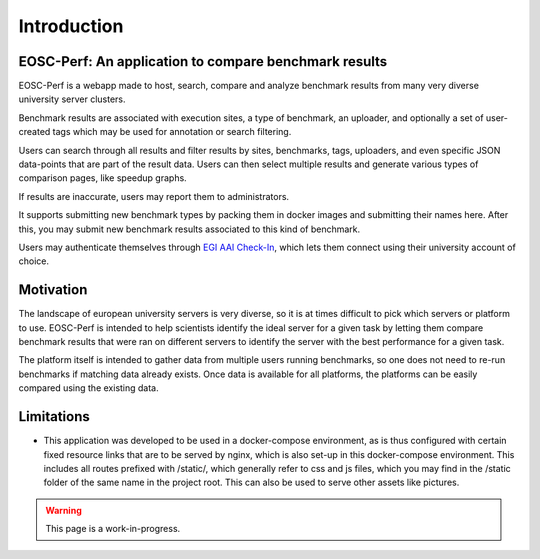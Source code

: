 Introduction
============

EOSC-Perf: An application to compare benchmark results
------------------------------------------------------

EOSC-Perf is a webapp made to host, search, compare and analyze benchmark results from many very diverse university
server clusters.

Benchmark results are associated with execution sites, a type of benchmark, an uploader, and optionally a set of
user-created tags which may be used for annotation or search filtering.

Users can search through all results and filter results by sites, benchmarks, tags, uploaders, and even specific JSON
data-points that are part of the result data.
Users can then select multiple results and generate various types of comparison pages, like speedup graphs.

If results are inaccurate, users may report them to administrators.

It supports submitting new benchmark types by packing them in docker images and submitting their names here. After this,
you may submit new benchmark results associated to this kind of benchmark.

Users may authenticate themselves through `EGI AAI Check-In <https://wiki.egi.eu/wiki/AAI>`_, which lets them connect
using their university account of choice.

Motivation
----------

The landscape of european university servers is very diverse, so it is at times difficult to pick which servers or
platform to use.
EOSC-Perf is intended to help scientists identify the ideal server for a given task by letting them compare benchmark
results that were ran on different servers to identify the server with the best performance for a given task.

The platform itself is intended to gather data from multiple users running benchmarks, so one does not need to re-run
benchmarks if matching data already exists.
Once data is available for all platforms, the platforms can be easily compared using the existing data.

Limitations
-----------

- This application was developed to be used in a docker-compose environment, as is thus configured with certain fixed
  resource links that are to be served by nginx, which is also set-up in this docker-compose environment.
  This includes all routes prefixed with /static/, which generally refer to css and js files, which you may find in the
  /static folder of the same name in the project root. This can also be used to serve other assets like pictures.

.. warning:: This page is a work-in-progress.

